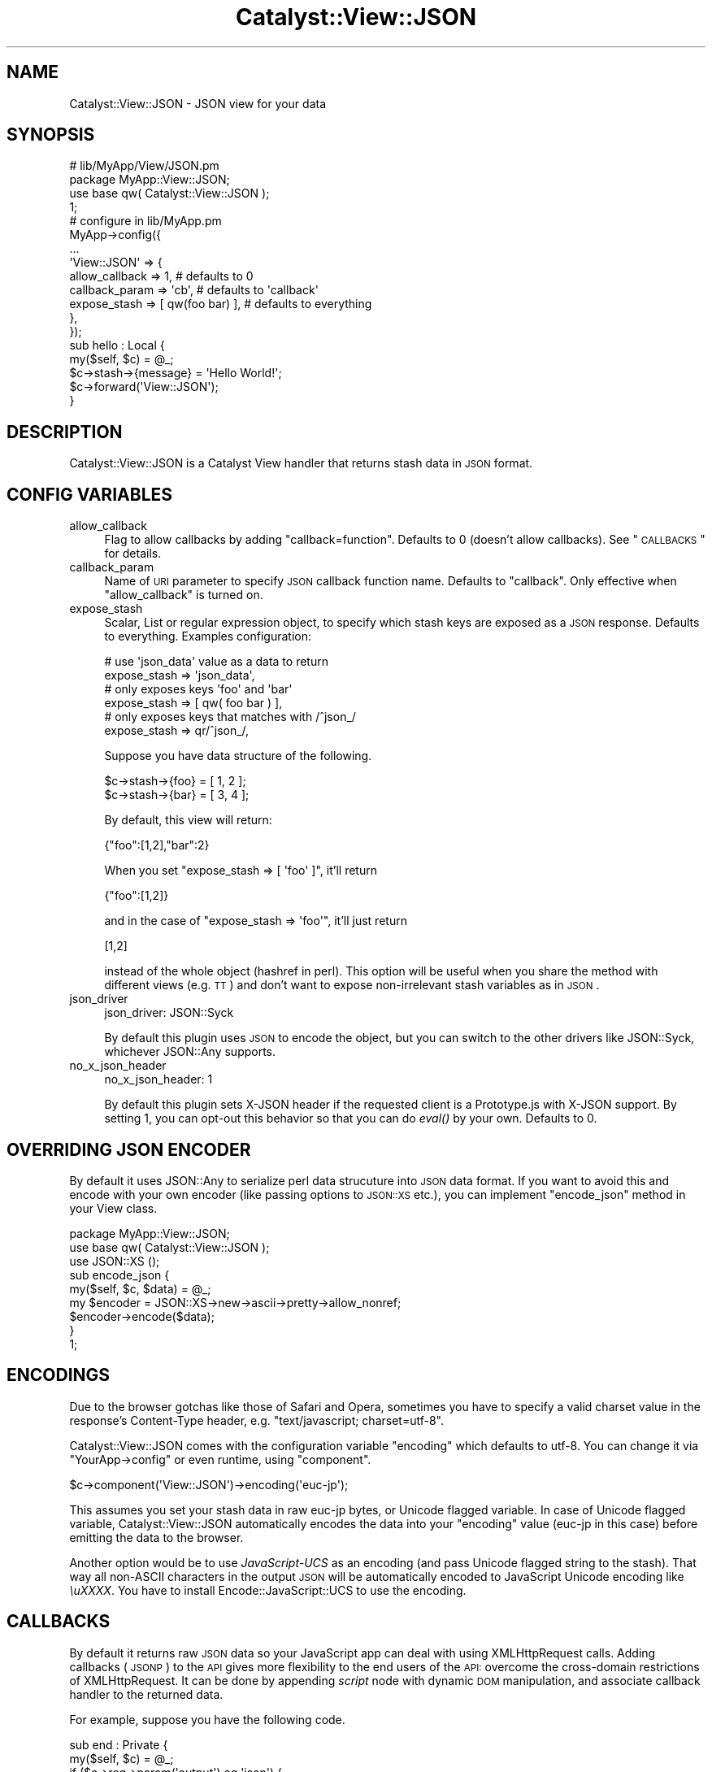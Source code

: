 .\" Automatically generated by Pod::Man 2.23 (Pod::Simple 3.14)
.\"
.\" Standard preamble:
.\" ========================================================================
.de Sp \" Vertical space (when we can't use .PP)
.if t .sp .5v
.if n .sp
..
.de Vb \" Begin verbatim text
.ft CW
.nf
.ne \\$1
..
.de Ve \" End verbatim text
.ft R
.fi
..
.\" Set up some character translations and predefined strings.  \*(-- will
.\" give an unbreakable dash, \*(PI will give pi, \*(L" will give a left
.\" double quote, and \*(R" will give a right double quote.  \*(C+ will
.\" give a nicer C++.  Capital omega is used to do unbreakable dashes and
.\" therefore won't be available.  \*(C` and \*(C' expand to `' in nroff,
.\" nothing in troff, for use with C<>.
.tr \(*W-
.ds C+ C\v'-.1v'\h'-1p'\s-2+\h'-1p'+\s0\v'.1v'\h'-1p'
.ie n \{\
.    ds -- \(*W-
.    ds PI pi
.    if (\n(.H=4u)&(1m=24u) .ds -- \(*W\h'-12u'\(*W\h'-12u'-\" diablo 10 pitch
.    if (\n(.H=4u)&(1m=20u) .ds -- \(*W\h'-12u'\(*W\h'-8u'-\"  diablo 12 pitch
.    ds L" ""
.    ds R" ""
.    ds C` ""
.    ds C' ""
'br\}
.el\{\
.    ds -- \|\(em\|
.    ds PI \(*p
.    ds L" ``
.    ds R" ''
'br\}
.\"
.\" Escape single quotes in literal strings from groff's Unicode transform.
.ie \n(.g .ds Aq \(aq
.el       .ds Aq '
.\"
.\" If the F register is turned on, we'll generate index entries on stderr for
.\" titles (.TH), headers (.SH), subsections (.SS), items (.Ip), and index
.\" entries marked with X<> in POD.  Of course, you'll have to process the
.\" output yourself in some meaningful fashion.
.ie \nF \{\
.    de IX
.    tm Index:\\$1\t\\n%\t"\\$2"
..
.    nr % 0
.    rr F
.\}
.el \{\
.    de IX
..
.\}
.\"
.\" Accent mark definitions (@(#)ms.acc 1.5 88/02/08 SMI; from UCB 4.2).
.\" Fear.  Run.  Save yourself.  No user-serviceable parts.
.    \" fudge factors for nroff and troff
.if n \{\
.    ds #H 0
.    ds #V .8m
.    ds #F .3m
.    ds #[ \f1
.    ds #] \fP
.\}
.if t \{\
.    ds #H ((1u-(\\\\n(.fu%2u))*.13m)
.    ds #V .6m
.    ds #F 0
.    ds #[ \&
.    ds #] \&
.\}
.    \" simple accents for nroff and troff
.if n \{\
.    ds ' \&
.    ds ` \&
.    ds ^ \&
.    ds , \&
.    ds ~ ~
.    ds /
.\}
.if t \{\
.    ds ' \\k:\h'-(\\n(.wu*8/10-\*(#H)'\'\h"|\\n:u"
.    ds ` \\k:\h'-(\\n(.wu*8/10-\*(#H)'\`\h'|\\n:u'
.    ds ^ \\k:\h'-(\\n(.wu*10/11-\*(#H)'^\h'|\\n:u'
.    ds , \\k:\h'-(\\n(.wu*8/10)',\h'|\\n:u'
.    ds ~ \\k:\h'-(\\n(.wu-\*(#H-.1m)'~\h'|\\n:u'
.    ds / \\k:\h'-(\\n(.wu*8/10-\*(#H)'\z\(sl\h'|\\n:u'
.\}
.    \" troff and (daisy-wheel) nroff accents
.ds : \\k:\h'-(\\n(.wu*8/10-\*(#H+.1m+\*(#F)'\v'-\*(#V'\z.\h'.2m+\*(#F'.\h'|\\n:u'\v'\*(#V'
.ds 8 \h'\*(#H'\(*b\h'-\*(#H'
.ds o \\k:\h'-(\\n(.wu+\w'\(de'u-\*(#H)/2u'\v'-.3n'\*(#[\z\(de\v'.3n'\h'|\\n:u'\*(#]
.ds d- \h'\*(#H'\(pd\h'-\w'~'u'\v'-.25m'\f2\(hy\fP\v'.25m'\h'-\*(#H'
.ds D- D\\k:\h'-\w'D'u'\v'-.11m'\z\(hy\v'.11m'\h'|\\n:u'
.ds th \*(#[\v'.3m'\s+1I\s-1\v'-.3m'\h'-(\w'I'u*2/3)'\s-1o\s+1\*(#]
.ds Th \*(#[\s+2I\s-2\h'-\w'I'u*3/5'\v'-.3m'o\v'.3m'\*(#]
.ds ae a\h'-(\w'a'u*4/10)'e
.ds Ae A\h'-(\w'A'u*4/10)'E
.    \" corrections for vroff
.if v .ds ~ \\k:\h'-(\\n(.wu*9/10-\*(#H)'\s-2\u~\d\s+2\h'|\\n:u'
.if v .ds ^ \\k:\h'-(\\n(.wu*10/11-\*(#H)'\v'-.4m'^\v'.4m'\h'|\\n:u'
.    \" for low resolution devices (crt and lpr)
.if \n(.H>23 .if \n(.V>19 \
\{\
.    ds : e
.    ds 8 ss
.    ds o a
.    ds d- d\h'-1'\(ga
.    ds D- D\h'-1'\(hy
.    ds th \o'bp'
.    ds Th \o'LP'
.    ds ae ae
.    ds Ae AE
.\}
.rm #[ #] #H #V #F C
.\" ========================================================================
.\"
.IX Title "Catalyst::View::JSON 3"
.TH Catalyst::View::JSON 3 "2011-04-13" "perl v5.12.4" "User Contributed Perl Documentation"
.\" For nroff, turn off justification.  Always turn off hyphenation; it makes
.\" way too many mistakes in technical documents.
.if n .ad l
.nh
.SH "NAME"
Catalyst::View::JSON \- JSON view for your data
.SH "SYNOPSIS"
.IX Header "SYNOPSIS"
.Vb 4
\&  # lib/MyApp/View/JSON.pm
\&  package MyApp::View::JSON;
\&  use base qw( Catalyst::View::JSON );
\&  1;
\&
\&  # configure in lib/MyApp.pm
\&  MyApp\->config({
\&      ...
\&      \*(AqView::JSON\*(Aq => {
\&          allow_callback  => 1,    # defaults to 0
\&          callback_param  => \*(Aqcb\*(Aq, # defaults to \*(Aqcallback\*(Aq
\&          expose_stash    => [ qw(foo bar) ], # defaults to everything
\&      },
\&  });
\&
\&  sub hello : Local {
\&      my($self, $c) = @_;
\&      $c\->stash\->{message} = \*(AqHello World!\*(Aq;
\&      $c\->forward(\*(AqView::JSON\*(Aq);
\&  }
.Ve
.SH "DESCRIPTION"
.IX Header "DESCRIPTION"
Catalyst::View::JSON is a Catalyst View handler that returns stash
data in \s-1JSON\s0 format.
.SH "CONFIG VARIABLES"
.IX Header "CONFIG VARIABLES"
.IP "allow_callback" 4
.IX Item "allow_callback"
Flag to allow callbacks by adding \f(CW\*(C`callback=function\*(C'\fR. Defaults to 0
(doesn't allow callbacks). See \*(L"\s-1CALLBACKS\s0\*(R" for details.
.IP "callback_param" 4
.IX Item "callback_param"
Name of \s-1URI\s0 parameter to specify \s-1JSON\s0 callback function name. Defaults
to \f(CW\*(C`callback\*(C'\fR. Only effective when \f(CW\*(C`allow_callback\*(C'\fR is turned on.
.IP "expose_stash" 4
.IX Item "expose_stash"
Scalar, List or regular expression object, to specify which stash keys are
exposed as a \s-1JSON\s0 response. Defaults to everything. Examples configuration:
.Sp
.Vb 2
\&  # use \*(Aqjson_data\*(Aq value as a data to return
\&  expose_stash => \*(Aqjson_data\*(Aq,
\&
\&  # only exposes keys \*(Aqfoo\*(Aq and \*(Aqbar\*(Aq
\&  expose_stash => [ qw( foo bar ) ],
\&
\&  # only exposes keys that matches with /^json_/
\&  expose_stash => qr/^json_/,
.Ve
.Sp
Suppose you have data structure of the following.
.Sp
.Vb 2
\&  $c\->stash\->{foo} = [ 1, 2 ];
\&  $c\->stash\->{bar} = [ 3, 4 ];
.Ve
.Sp
By default, this view will return:
.Sp
.Vb 1
\&  {"foo":[1,2],"bar":2}
.Ve
.Sp
When you set \f(CW\*(C`expose_stash => [ \*(Aqfoo\*(Aq ]\*(C'\fR, it'll return
.Sp
.Vb 1
\&  {"foo":[1,2]}
.Ve
.Sp
and in the case of \f(CW\*(C`expose_stash => \*(Aqfoo\*(Aq\*(C'\fR, it'll just return
.Sp
.Vb 1
\&  [1,2]
.Ve
.Sp
instead of the whole object (hashref in perl). This option will be
useful when you share the method with different views (e.g. \s-1TT\s0) and
don't want to expose non-irrelevant stash variables as in \s-1JSON\s0.
.IP "json_driver" 4
.IX Item "json_driver"
.Vb 1
\&  json_driver: JSON::Syck
.Ve
.Sp
By default this plugin uses \s-1JSON\s0 to encode the object, but you can
switch to the other drivers like JSON::Syck, whichever JSON::Any
supports.
.IP "no_x_json_header" 4
.IX Item "no_x_json_header"
.Vb 1
\&  no_x_json_header: 1
.Ve
.Sp
By default this plugin sets X\-JSON header if the requested client is a
Prototype.js with X\-JSON support. By setting 1, you can opt-out this
behavior so that you can do \fIeval()\fR by your own. Defaults to 0.
.SH "OVERRIDING JSON ENCODER"
.IX Header "OVERRIDING JSON ENCODER"
By default it uses JSON::Any to serialize perl data strucuture into
\&\s-1JSON\s0 data format. If you want to avoid this and encode with your own
encoder (like passing options to \s-1JSON::XS\s0 etc.), you can implement
\&\f(CW\*(C`encode_json\*(C'\fR method in your View class.
.PP
.Vb 2
\&  package MyApp::View::JSON;
\&  use base qw( Catalyst::View::JSON );
\&
\&  use JSON::XS ();
\&
\&  sub encode_json {
\&      my($self, $c, $data) = @_;
\&      my $encoder = JSON::XS\->new\->ascii\->pretty\->allow_nonref;
\&      $encoder\->encode($data);
\&  }
\&
\&  1;
.Ve
.SH "ENCODINGS"
.IX Header "ENCODINGS"
Due to the browser gotchas like those of Safari and Opera, sometimes
you have to specify a valid charset value in the response's
Content-Type header, e.g. \f(CW\*(C`text/javascript; charset=utf\-8\*(C'\fR.
.PP
Catalyst::View::JSON comes with the configuration variable \f(CW\*(C`encoding\*(C'\fR
which defaults to utf\-8. You can change it via \f(CW\*(C`YourApp\->config\*(C'\fR
or even runtime, using \f(CW\*(C`component\*(C'\fR.
.PP
.Vb 1
\&  $c\->component(\*(AqView::JSON\*(Aq)\->encoding(\*(Aqeuc\-jp\*(Aq);
.Ve
.PP
This assumes you set your stash data in raw euc-jp bytes, or Unicode
flagged variable. In case of Unicode flagged variable,
Catalyst::View::JSON automatically encodes the data into your
\&\f(CW\*(C`encoding\*(C'\fR value (euc-jp in this case) before emitting the data to
the browser.
.PP
Another option would be to use \fIJavaScript-UCS\fR as an encoding (and
pass Unicode flagged string to the stash). That way all non-ASCII
characters in the output \s-1JSON\s0 will be automatically encoded to
JavaScript Unicode encoding like \fI\euXXXX\fR. You have to install
Encode::JavaScript::UCS to use the encoding.
.SH "CALLBACKS"
.IX Header "CALLBACKS"
By default it returns raw \s-1JSON\s0 data so your JavaScript app can deal
with using XMLHttpRequest calls. Adding callbacks (\s-1JSONP\s0) to the \s-1API\s0
gives more flexibility to the end users of the \s-1API:\s0 overcome the
cross-domain restrictions of XMLHttpRequest. It can be done by
appending \fIscript\fR node with dynamic \s-1DOM\s0 manipulation, and associate
callback handler to the returned data.
.PP
For example, suppose you have the following code.
.PP
.Vb 8
\&  sub end : Private {
\&      my($self, $c) = @_;
\&      if ($c\->req\->param(\*(Aqoutput\*(Aq) eq \*(Aqjson\*(Aq) {
\&          $c\->forward(\*(AqView::JSON\*(Aq);
\&      } else {
\&          ...
\&      }
\&  }
.Ve
.PP
\&\f(CW\*(C`/foo/bar?output=json\*(C'\fR will just return the data set in
\&\f(CW\*(C`$c\->stash\*(C'\fR as \s-1JSON\s0 format, like:
.PP
.Vb 1
\&  { result: "foo", message: "Hello" }
.Ve
.PP
but \f(CW\*(C`/foo/bar?output=json&callback=handle_result\*(C'\fR will give you:
.PP
.Vb 1
\&  handle_result({ result: "foo", message: "Hello" });
.Ve
.PP
and you can write a custom \f(CW\*(C`handle_result\*(C'\fR function to handle the
returned data asynchronously.
.PP
The valid characters you can use in the callback function are
.PP
.Vb 1
\&  [a\-zA\-Z0\-9\e.\e_\e[\e]]
.Ve
.PP
but you can customize the behaviour by overriding the
\&\f(CW\*(C`validate_callback_param\*(C'\fR method in your View::JSON class.
.PP
See <http://developer.yahoo.net/common/json.html> and
http://ajaxian.com/archives/jsonp\-json\-with\-padding <http://ajaxian.com/archives/jsonp-json-with-padding> for more about
\&\s-1JSONP\s0.
.SH "INTEROPERABILITY"
.IX Header "INTEROPERABILITY"
\&\s-1JSON\s0 use is still developing and has not been standardized. This
section provides some notes on various libraries.
.PP
Dojo Toolkit: Setting dojo.io.bind's mimetype to 'text/json' in
the JavaScript request will instruct dojo.io.bind to expect \s-1JSON\s0
data in the response body and auto-eval it. Dojo ignores the
server response Content-Type. This works transparently with
Catalyst::View::JSON.
.PP
Prototype.js: prototype.js will auto-eval \s-1JSON\s0 data that is
returned in the custom X\-JSON header. The reason given for this is
to allow a separate \s-1HTML\s0 fragment in the response body, however
this of limited use because \s-1IE\s0 6 has a max header length that will
cause the \s-1JSON\s0 evaluation to silently fail when reached. The
recommened approach is to use Catalyst::View::JSON which will \s-1JSON\s0
format all the response data and return it in the response body.
.PP
In at least prototype 1.5.0 rc0 and above, prototype.js will send the
X\-Prototype-Version header. If this is encountered, a JavaScript eval
will be returned in the X\-JSON resonse header to automatically eval
the response body, unless you set \fIno_x_json_header\fR to 1. If your
version of prototype does not send this header, you can manually eval
the response body using the following JavaScript:
.PP
.Vb 7
\&  evalJSON: function(request) {
\&    try {
\&      return eval(\*(Aq(\*(Aq + request.responseText + \*(Aq)\*(Aq);
\&    } catch (e) {}
\&  }
\&  // elsewhere
\&  var json = this.evalJSON(request);
.Ve
.SH "SECURITY CONSIDERATION"
.IX Header "SECURITY CONSIDERATION"
Catalyst::View::JSON makes the data available as a (sort of)
JavaScript to the client, so you might want to be careful about the
security of your data.
.SS "Use callbacks only for public data"
.IX Subsection "Use callbacks only for public data"
When you enable callbacks (\s-1JSONP\s0) by setting \f(CW\*(C`allow_callbacks\*(C'\fR, all
your \s-1JSON\s0 data will be available cross-site. This means embedding
private data of logged-in user to \s-1JSON\s0 is considered bad.
.PP
.Vb 3
\&  # MyApp.yaml
\&  View::JSON:
\&    allow_callbacks: 1
\&
\&  sub foo : Local {
\&      my($self, $c) = @_;
\&      $c\->stash\->{address} = $c\->user\->street_address; # BAD
\&      $c\->forward(\*(AqView::JSON\*(Aq);
\&  }
.Ve
.PP
If you want to enable callbacks in a controller (for public \s-1API\s0) and
disable in another, you need to create two different View classes,
like MyApp::View::JSON and MyApp::View::JSONP, because
\&\f(CW\*(C`allow_callbacks\*(C'\fR is a static configuration of the View::JSON class.
.PP
See http://ajaxian.com/archives/gmail\-csrf\-security\-flaw <http://ajaxian.com/archives/gmail-csrf-security-flaw> for more.
.SS "Avoid valid cross-site \s-1JSON\s0 requests"
.IX Subsection "Avoid valid cross-site JSON requests"
Even if you disable the callbacks, the nature of JavaScript still has
a possiblity to access private \s-1JSON\s0 data cross-site, by overriding
Array constructor \f(CW\*(C`[]\*(C'\fR.
.PP
.Vb 3
\&  # MyApp.yaml
\&  View::JSON:
\&    expose_stash: json
\&
\&  sub foo : Local {
\&      my($self, $c) = @_;
\&      $c\->stash\->{json} = [ $c\->user\->street_address ]; # BAD
\&      $c\->forward(\*(AqView::JSON\*(Aq);
\&  }
.Ve
.PP
When you return logged-in user's private data to the response \s-1JSON\s0,
you might want to disable \s-1GET\s0 requests (because \fIscript\fR tag invokes
\&\s-1GET\s0 requests), or include a random digest string and validate it.
.PP
See
http://jeremiahgrossman.blogspot.com/2006/01/advanced\-web\-attack\-techniques\-using.html <http://jeremiahgrossman.blogspot.com/2006/01/advanced-web-attack-techniques-using.html>
for more.
.SH "AUTHOR"
.IX Header "AUTHOR"
Tatsuhiko Miyagawa <miyagawa@bulknews.net>
.SH "LICENSE"
.IX Header "LICENSE"
This library is free software; you can redistribute it and/or modify
it under the same terms as Perl itself.
.SH "CONTRIBUTORS"
.IX Header "CONTRIBUTORS"
Following people has been contributing patches, bug reports and
suggestions for the improvement of Catalyst::View::JSON.
.PP
John Wang
kazeburo
Daisuke Murase
Jun Kuriyama
Tomas Doran
.SH "SEE ALSO"
.IX Header "SEE ALSO"
Catalyst, \s-1JSON\s0, Encode::JavaScript::UCS
.PP
<http://www.prototypejs.org/learn/json>
<http://docs.jquery.com/Ajax/jQuery.getJSON>
<http://manual.dojotoolkit.org/json.html>
<http://developer.yahoo.com/yui/json/>
